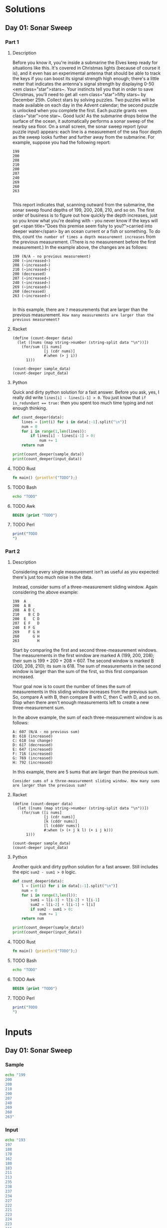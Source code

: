 * Solutions
** Day 01: Sonar Sweep
*** Part 1
**** Description
Before you know it, you're inside a submarine the Elves keep ready for situations like this. It's covered in Christmas lights (because of course it is), and it even has an experimental antenna that should be able to track the keys if you can boost its signal strength high enough; there's a little meter that indicates the antenna's signal strength by displaying 0-50 <em class="star">stars~.
Your instincts tell you that in order to save Christmas, you'll need to get all <em class="star">fifty stars~ by December 25th.
Collect stars by solving puzzles.  Two puzzles will be made available on each day in the Advent calendar; the second puzzle is unlocked when you complete the first.  Each puzzle grants <em class="star">one star~. Good luck!
As the submarine drops below the surface of the ocean, it automatically performs a sonar sweep of the nearby sea floor. On a small screen, the sonar sweep report (your puzzle input) appears: each line is a measurement of the sea floor depth as the sweep looks further and further away from the submarine.
For example, suppose you had the following report:

#+begin_example
199
200
208
210
200
207
240
269
260
263

#+end_example

This report indicates that, scanning outward from the submarine, the sonar sweep found depths of 199, 200, 208, 210, and so on.
The first order of business is to figure out how quickly the depth increases, just so you know what you're dealing with - you never know if the keys will get <span title="Does this premise seem fishy to you?">carried into deeper water</span> by an ocean current or a fish or something.
To do this, count ~the number of times a depth measurement increases~ from the previous measurement. (There is no measurement before the first measurement.) In the example above, the changes are as follows:

#+begin_example
199 (N/A - no previous measurement)
200 (~increased~)
208 (~increased~)
210 (~increased~)
200 (decreased)
207 (~increased~)
240 (~increased~)
269 (~increased~)
260 (decreased)
263 (~increased~)

#+end_example

In this example, there are ~7~ measurements that are larger than the previous measurement.
~How many measurements are larger than the previous measurement?~
 
**** Racket
#+begin_src racket :var sample_data=sample-2021-01 :var input_data=input-2021-01 :tangle /tmp/advent_of_code/aoc2021-01-1.rkt :results output 
(define (count-deeper data)
  (let ([nums (map string->number (string-split data "\n"))])
    (for/sum ([i nums]
              [j (cdr nums)]
              #:when (> j i))
      1)))

(count-deeper sample_data)
(count-deeper input_data)
#+end_src

#+RESULTS:
: 7
: 1162

**** Python
Quick and dirty python solution for a fast answer. Before you ask, yes, I really did write ~lines[i] - lines[i-1] > 0~. You just know that ~if is_redundant == true:~ then you spent too much time typing and not enough thinking.
#+begin_src python :var sample_data=sample-2021-01 :var input_data=input-2021-01 :tangle /tmp/advent_of_code/aoc2021-01-1.py :results output
def count_deeper(data):
    lines = [int(i) for i in data[:-1].split("\n")]
    num = 0
    for i in range(1,len(lines)):
        if lines[i] - lines[i-1] > 0:
            num += 1
    return num

print(count_deeper(sample_data))
print(count_deeper(input_data))
#+end_src

#+RESULTS:
: 7
: 1162

**** TODO Rust
#+begin_src rust :var sample_data=sample-2021-01 :var input_data=input-2021-01 :tangle /tmp/advent_of_code/aoc2021-01-1.rs :results output 
fn main() {println!("TODO");}
#+end_src
**** TODO Bash
#+begin_src bash :var sample_data=sample-2021-01 :var input_data=input-2021-01 :tangle /tmp/advent_of_code/aoc2021-01-1.sh :results output 
echo "TODO"
#+end_src
**** TODO Awk
#+begin_src awk :var sample_data=sample-2021-01 :var input_data=input-2021-01 :tangle /tmp/advent_of_code/aoc2021-01-1.awk :results output 
BEGIN {print "TODO"}
#+end_src
**** TODO Perl
#+begin_src perl :var sample_data=sample-2021-01 :var input_data=input-2021-01 :tangle /tmp/advent_of_code/aoc2021-01-1.pl :results output 
print("TODO
")
#+end_src
*** Part 2
**** Description
Considering every single measurement isn't as useful as you expected: there's just too much noise in the data.

Instead, consider sums of a three-measurement sliding window. Again considering the above example:

#+begin_example
199  A
200  A B
208  A B C
210    B C D
200  E   C D
207  E F   D
240  E F G
269    F G H
260      G H
263        H
#+end_example
Start by comparing the first and second three-measurement windows. The measurements in the first window are marked A (199, 200, 208); their sum is 199 + 200 + 208 = 607. The second window is marked B (200, 208, 210); its sum is 618. The sum of measurements in the second window is larger than the sum of the first, so this first comparison increased.

Your goal now is to count the number of times the sum of measurements in this sliding window increases from the previous sum. So, compare A with B, then compare B with C, then C with D, and so on. Stop when there aren't enough measurements left to create a new three-measurement sum.

In the above example, the sum of each three-measurement window is as follows:

#+begin_example
A: 607 (N/A - no previous sum)
B: 618 (increased)
C: 618 (no change)
D: 617 (decreased)
E: 647 (increased)
F: 716 (increased)
G: 769 (increased)
H: 792 (increased)
#+end_example
In this example, there are 5 sums that are larger than the previous sum.

~Consider sums of a three-measurement sliding window. How many sums are larger than the previous sum?~

**** Racket
#+begin_src racket :var sample_data=sample-2021-01 :var input_data=input-2021-01 :tangle /tmp/advent_of_code/aoc2021-01-2.rkt :results output 
(define (count-deeper data)
  (let ([nums (map string->number (string-split data "\n"))])
    (for/sum ([i nums]
              [j (cdr nums)]
              [k (cddr nums)]
              [l (cdddr nums)]
              #:when (> (+ j k l) (+ i j k)))
      1)))

(count-deeper sample_data)
(count-deeper input_data)
#+end_src

#+RESULTS:
: 5
: 1190

**** Python
Another quick and dirty python solution for a fast answer. Still includes the epic ~sum2 - sum1 > 0~ logic.
#+begin_src python :var sample_data=sample-2021-01 :var input_data=input-2021-01 :tangle /tmp/advent_of_code/aoc2021-01-2.py :results output 
def count_deeper(data):
    l = [int(i) for i in data[:-1].split("\n")]
    num = 0
    for i in range(3,len(l)):
        sum1 = l[i-3] + l[i-2] + l[i-1]
        sum2 = l[i-2] + l[i-1] + l[i]
        if sum2 - sum1 > 0:
            num += 1
    return num

print(count_deeper(sample_data))
print(count_deeper(input_data))
#+end_src

#+RESULTS:
: 5
: 1190

**** TODO Rust
#+begin_src rust :var sample_data=sample-2021-01 :var input_data=input-2021-01 :tangle /tmp/advent_of_code/aoc2021-01-2.rs :results output 
fn main() {println!("TODO");}
#+end_src
**** TODO Bash
#+begin_src bash :var sample_data=sample-2021-01 :var input_data=input-2021-01 :tangle /tmp/advent_of_code/aoc2021-01-2.sh :results output 
echo "TODO"
#+end_src
**** TODO Awk
#+begin_src awk :var sample_data=sample-2021-01 :var input_data=input-2021-01 :tangle /tmp/advent_of_code/aoc2021-01-2.awk :results output 
BEGIN {print "TODO"}
#+end_src
**** TODO Perl
#+begin_src perl :var sample_data=sample-2021-01 :var input_data=input-2021-01 :tangle /tmp/advent_of_code/aoc2021-01-2.pl :results output 
print("TODO
")
#+end_src
* Inputs
** Day 01: Sonar Sweep
*** Sample
#+NAME: sample-2021-01
#+begin_src bash :results output :cache yes
echo "199
200
208
210
200
207
240
269
260
263"
#+end_src
*** Input
#+NAME: input-2021-01
#+begin_src bash :results output :cache yes
echo "193
197
188
170
162
180
183
211
213
235
238
237
234
227
222
221
223
224
223
216
217
226
234
228
230
237
239
242
244
246
242
258
269
270
255
257
261
262
258
257
262
261
260
263
266
282
281
290
299
300
302
288
286
296
293
292
272
270
283
294
311
310
309
310
312
314
318
330
331
332
344
342
328
317
314
310
306
310
351
353
352
354
355
349
350
354
353
352
357
362
358
346
329
322
320
294
277
270
273
275
283
279
277
271
273
246
247
248
255
258
243
267
266
282
281
282
284
288
290
289
288
298
302
299
300
303
297
324
325
329
332
313
309
307
299
289
315
320
311
295
303
307
329
330
329
317
318
334
335
310
312
296
297
296
299
300
301
284
300
283
278
286
281
276
266
278
279
268
261
274
281
282
299
298
299
297
296
295
286
283
282
283
298
308
310
287
280
281
280
282
275
247
244
245
240
236
241
250
252
247
244
246
250
251
259
272
270
269
277
279
280
297
298
299
301
315
322
323
326
328
322
323
316
315
293
303
334
344
345
346
358
359
360
361
374
380
378
379
377
382
383
384
388
389
396
408
409
410
401
405
400
404
403
424
444
450
440
430
412
415
436
430
445
450
472
477
480
464
470
462
456
463
467
466
465
466
473
474
470
471
479
481
501
500
499
502
493
485
498
493
505
506
494
498
501
515
517
523
520
517
511
510
522
517
523
524
520
518
517
527
525
536
510
511
526
516
522
524
543
539
540
547
560
577
591
592
593
596
597
598
581
575
576
586
585
598
599
603
600
602
603
604
595
600
621
601
604
607
621
618
621
619
620
617
615
614
628
630
627
635
634
629
650
663
665
669
670
682
662
677
679
669
677
676
692
693
682
697
691
702
718
721
725
753
752
751
746
741
737
765
780
806
805
803
786
787
801
812
818
797
794
792
798
800
799
803
788
799
804
805
812
814
805
803
804
791
796
786
785
797
791
792
811
809
800
818
824
825
824
823
841
835
848
843
846
828
811
812
806
795
798
802
809
827
838
837
836
833
812
814
817
816
827
826
829
831
829
831
832
817
830
827
828
829
832
836
835
837
840
833
831
833
832
833
835
840
868
882
886
883
873
893
891
897
898
897
898
895
889
890
892
880
901
890
889
891
894
899
927
928
927
918
937
935
931
929
935
939
937
936
935
944
928
930
926
927
933
935
959
961
947
955
961
960
956
968
973
978
977
980
994
996
974
978
997
1000
1009
1021
1038
1006
1009
997
999
1008
1004
1008
1010
1011
1010
1024
999
1000
999
1001
1011
1010
996
1024
1028
1021
1022
1038
1042
1044
1043
1081
1075
1072
1068
1069
1068
1067
1068
1070
1057
1054
1053
1038
1039
1064
1063
1064
1063
1061
1068
1053
1034
1056
1054
1055
1050
1040
1038
1036
1030
1011
1033
1035
1036
1049
1044
1038
1054
1062
1096
1097
1091
1092
1091
1090
1093
1102
1126
1124
1125
1160
1159
1162
1161
1145
1136
1137
1133
1134
1141
1143
1142
1122
1103
1099
1100
1097
1096
1107
1105
1103
1111
1150
1138
1140
1119
1088
1091
1089
1075
1079
1083
1085
1082
1076
1088
1086
1088
1083
1082
1088
1091
1093
1076
1078
1082
1081
1083
1085
1087
1086
1076
1095
1113
1109
1111
1110
1118
1119
1126
1117
1111
1129
1124
1131
1135
1134
1128
1141
1130
1121
1117
1113
1105
1097
1114
1115
1114
1119
1116
1115
1113
1112
1121
1124
1127
1126
1131
1134
1129
1131
1137
1139
1143
1145
1146
1135
1137
1142
1140
1141
1144
1142
1141
1138
1144
1141
1143
1128
1104
1112
1096
1101
1100
1099
1086
1071
1058
1057
1056
1047
1040
1036
1031
1032
1038
1043
1046
1035
1051
1049
1050
1054
1042
1043
1046
1034
1031
1016
1020
1019
1010
1011
1009
1010
1007
1010
1011
1022
1044
1043
1044
1048
1030
1028
1029
1054
1048
1069
1083
1082
1092
1121
1143
1144
1145
1146
1160
1165
1172
1169
1178
1181
1180
1181
1186
1198
1199
1190
1195
1227
1223
1222
1224
1237
1235
1242
1254
1256
1263
1260
1259
1270
1269
1264
1271
1272
1270
1273
1287
1304
1291
1287
1294
1291
1292
1296
1300
1301
1296
1327
1320
1341
1346
1345
1324
1328
1314
1317
1314
1300
1303
1296
1299
1326
1325
1343
1342
1338
1330
1329
1323
1331
1349
1348
1349
1350
1341
1353
1352
1353
1354
1356
1361
1357
1384
1389
1397
1400
1399
1409
1410
1415
1431
1432
1434
1421
1423
1385
1378
1387
1385
1378
1383
1411
1422
1421
1423
1429
1430
1434
1433
1432
1423
1387
1390
1392
1387
1388
1410
1407
1410
1408
1412
1418
1424
1422
1426
1420
1422
1423
1424
1444
1445
1442
1463
1459
1463
1468
1470
1475
1473
1462
1461
1458
1469
1466
1451
1453
1461
1474
1477
1475
1476
1470
1469
1467
1476
1484
1507
1505
1501
1481
1482
1483
1477
1488
1516
1505
1514
1504
1503
1487
1505
1513
1515
1512
1504
1506
1513
1521
1563
1562
1567
1568
1558
1557
1539
1514
1516
1524
1523
1524
1525
1516
1515
1517
1510
1488
1468
1467
1474
1473
1474
1478
1477
1476
1503
1529
1536
1560
1570
1581
1600
1601
1602
1605
1625
1629
1620
1609
1583
1599
1590
1592
1590
1592
1557
1554
1557
1535
1519
1529
1521
1520
1527
1537
1543
1539
1538
1511
1504
1523
1524
1529
1532
1530
1529
1536
1537
1511
1512
1536
1535
1526
1517
1515
1502
1503
1506
1479
1482
1480
1486
1488
1486
1477
1493
1489
1477
1478
1473
1472
1473
1472
1464
1466
1467
1468
1469
1470
1485
1483
1485
1475
1480
1481
1465
1474
1477
1478
1479
1478
1471
1470
1502
1518
1534
1497
1496
1490
1500
1504
1515
1516
1517
1540
1538
1537
1541
1528
1522
1526
1528
1529
1523
1497
1503
1492
1491
1497
1486
1514
1510
1514
1510
1503
1497
1490
1493
1517
1518
1517
1519
1520
1522
1523
1540
1544
1543
1545
1544
1517
1516
1531
1530
1526
1536
1533
1538
1565
1578
1577
1538
1541
1530
1528
1535
1552
1554
1557
1566
1577
1588
1614
1626
1616
1625
1627
1626
1627
1639
1644
1643
1645
1652
1618
1610
1586
1592
1587
1588
1589
1586
1585
1612
1611
1622
1644
1634
1638
1629
1625
1627
1620
1621
1622
1621
1623
1624
1622
1616
1598
1619
1620
1627
1628
1627
1605
1604
1605
1610
1617
1611
1618
1621
1620
1625
1624
1623
1622
1619
1620
1619
1622
1624
1631
1632
1634
1631
1632
1643
1648
1649
1651
1653
1642
1660
1672
1696
1694
1699
1688
1711
1728
1726
1725
1751
1750
1751
1758
1778
1771
1774
1804
1823
1803
1804
1807
1804
1795
1773
1775
1783
1773
1769
1770
1771
1772
1775
1778
1777
1782
1790
1788
1792
1790
1786
1788
1795
1793
1803
1804
1807
1811
1812
1836
1838
1829
1827
1830
1831
1830
1842
1851
1853
1850
1838
1839
1840
1841
1842
1839
1840
1834
1822
1823
1822
1821
1846
1851
1855
1853
1859
1858
1846
1848
1850
1882
1885
1894
1892
1903
1896
1875
1872
1877
1878
1872
1870
1875
1876
1877
1876
1873
1871
1881
1875
1888
1879
1877
1870
1871
1874
1879
1873
1872
1882
1884
1883
1892
1905
1911
1912
1911
1926
1930
1948
1949
1950
1949
1945
1949
1950
1961
1959
1957
1979
1980
1979
1963
1962
1964
1973
1978
1975
1966
1965
1964
1957
1958
1959
1960
1991
1997
1975
1986
1985
1982
1979
1978
1983
1989
1996
1976
1991
1996
2002
2004
2001
1998
2000
1992
2006
2007
2008
2010
2008
2010
2003
2004
2000
2002
2006
2000
2015
2021
2018
2001
1990
1993
1987
1990
1982
1992
1991
1993
1994
1995
1996
1989
1984
1989
1988
1987
1998
1990
1989
1991
1988
1993
1988
2000
2016
2024
2021
2029
2025
2019
2009
2008
2001
2009
2008
2009
1993
1990
1983
1982
1990
1991
1990
1989
1970
1962
1961
1963
1965
1969
1968
1988
1994
1995
2016
2015
2018
2017
2023
2027
2030
2020
2021
2022
2008
2010
1991
1995
1996
1995
1990
1991
1982
1986
1994
1991
1990
2005
2003
2004
2000
2008
2002
1994
1989
1992
2006
1997
1986
1982
1983
1986
1977
1974
1958
1962
1967
1970
1998
2011
2008
2009
2006
1998
1992
1997
1996
1989
1984
1990
1989
1997
1996
1966
1965
1960
1959
1928
1930
1931
1935
1929
1928
1930
1942
1929
1932
1915
1914
1888
1886
1896
1898
1886
1885
1897
1899
1910
1919
1921
1911
1904
1905
1897
1913
1925
1930
1938
1944
1946
1966
1979
1981
1984
1982
1985
2000
1992
1991
2007
2006
2008
2009
2005
2012
2008
2009
2010
2003
2007
2017
2016
2030
2028
2030
2035
2036
2033
2031
2037
2044
2042
2040
2038
2040
2031
2020
2043
2044
2061
2063
2044
2041
2043
2044
2071
2075
2081
2071
2077
2079
2080
2056
2047
2046
2060
2059
2061
2062
2082
2084
2085
2079
2090
2080
2079
2081
2071
2073
2074
2078
2086
2094
2112
2129
2125
2136
2138
2144
2142
2140
2158
2161
2149
2158
2168
2169
2165
2154
2168
2170
2163
2178
2186
2182
2189
2193
2204
2206
2219
2221
2219
2237
2247
2248
2246
2245
2269
2262
2263
2267
2271
2268
2270
2300
2305
2310
2309
2303
2306
2307
2308
2302
2301
2321
2311
2312
2314
2320
2319
2321
2326
2327
2328
2327
2311
2315
2314
2317
2327
2326
2320
2321
2319
2311
2304
2306
2314
2318
2319
2321
2307
2286
2289
2290
2294
2293
2294
2291
2290
2317
2322
2323
2329
2350
2356
2361
2376
2375
2379
2353
2347
2339
2340
2331
2332
2330
2317
2293
2296
2301
2289
2281
2280
2293
2296
2295
2302
2307
2337
2327
2344
2331
2341
2344
2335
2345
2344
2348
2352
2351
2340
2331
2332
2327
2316
2334
2335
2336
2343
2344
2349
2345
2353
2338
2339
2332
2330
2340
2337
2347
2345
2351
2352
2344
2350
2351
2356
2371
2370
2384
2383
2372
2382
2375
2376
2353
2360
2366
2344
2346
2365
2371
2378
2362
2354
2361
2356
2357
2358
2315
2324
2310
2311
2312
2291
2296
2295
2307
2304
2303
2308
2309
2299
2319
2322
2325
2327
2326
2319
2322
2319
2320
2322
2321
2323
2318
2325
2326
2312
2313
2316
2317
2338
2349
2347
2351
2352
2333
2340
2365
2357
2362
2372
2375
2376
2392
2395
2399
2407
2396
2391
2394
2401
2406
2399
2409
2421
2423
2400
2398
2399
2393
2392
2390
2382
2381
2379
2381
2390
2387
2389
2391
2393
2394
2397
2398
2399
2396
2394
2392
2400
2396
2397
2425
2416
2442
2443
2445
2442
2445
2434
2439
2440
2448
2447
2451
2442
2446
2451
2452
2453
2463
2460
2461
2466
2450
2460
2464
2465
2466
2468
2470
2477
2473
2469
2471
2476
2475
2476
2488
2489
2491
2490
2515
2533
2531
2532
2531
2533
2537
2539
2537
2533
2532
2529
2536
2535
2518
2520
2519
2517
2548
2549
2520
2521
2523
2546
2538
2543
2552
2561
2579
2581
2564
2567
2569
2570
2569
2577
2586
2587
2584
2601
2572
2579
2593
2586
2606
2604
2606
2600
2599
2602
2603
2621
2622
2623
2622
2623
2634
2646
2649
2677
2678
2679
2640
2642
2640
2648
2649
2639
2633
2636
2635
2642
2644
2643
2644
2636
2641
2642
2648
2647
2646
2658"
#+end_src

